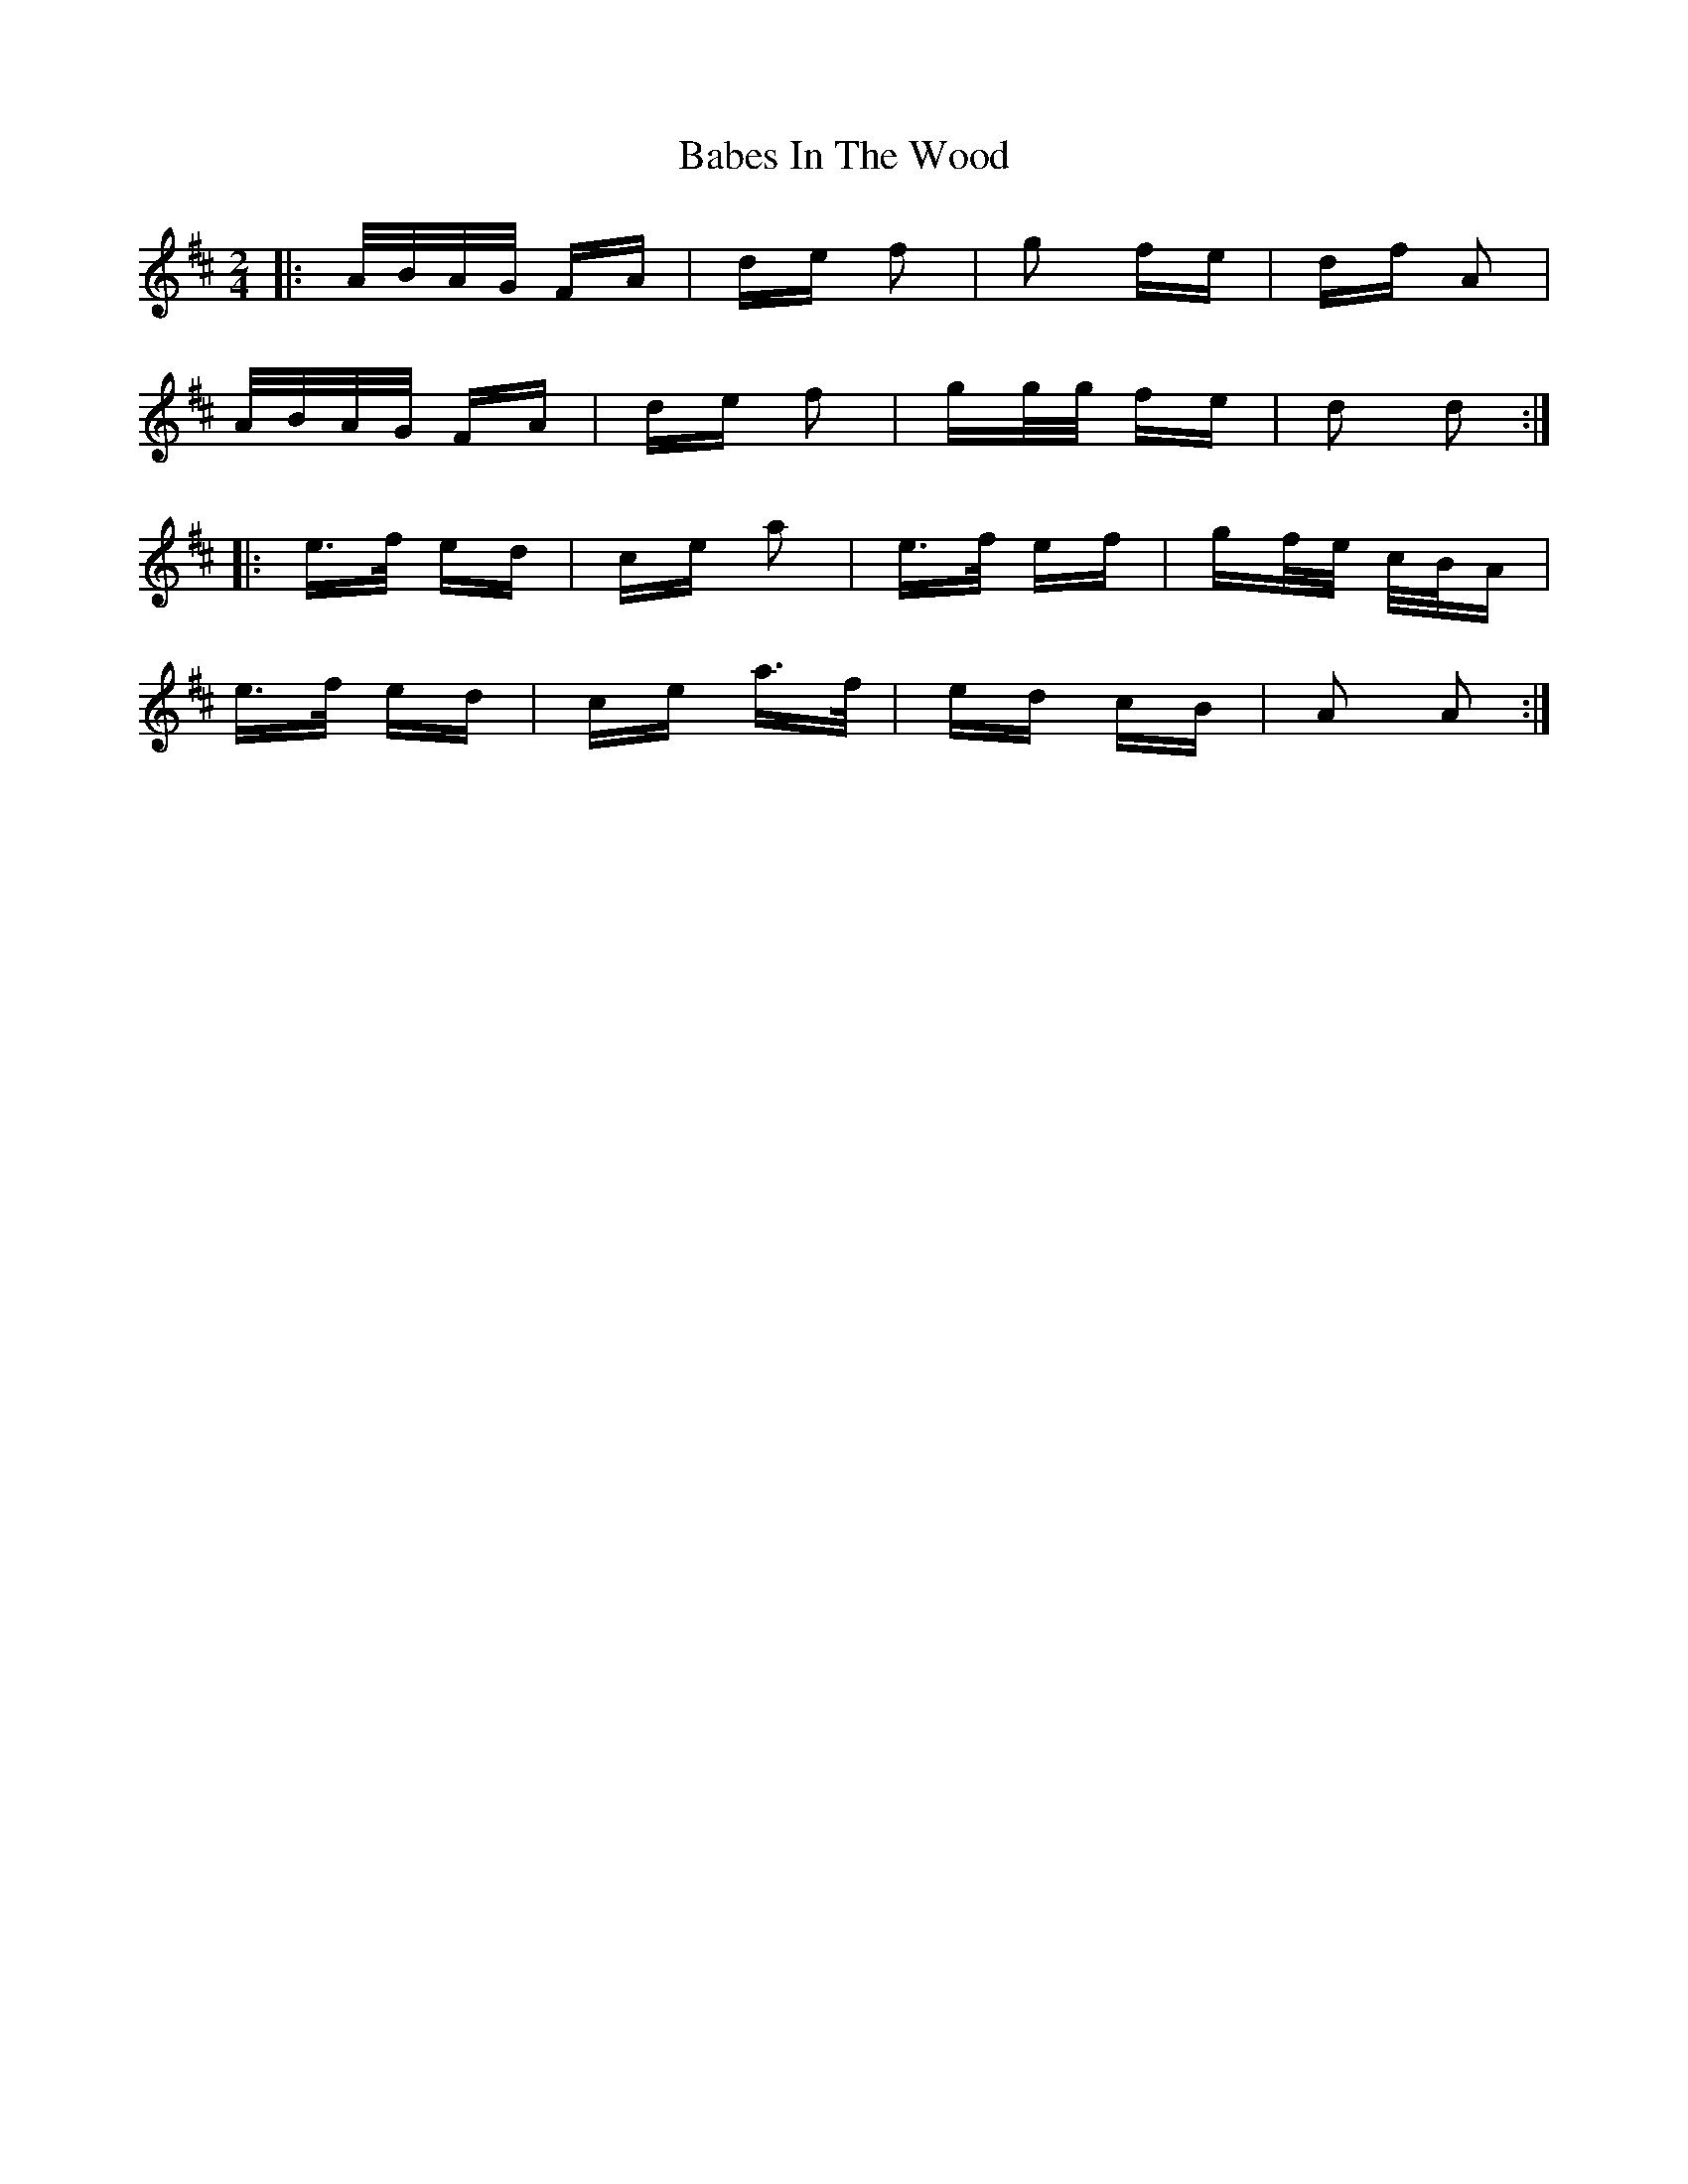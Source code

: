 X: 2250
T: Babes In The Wood
R: polka
M: 2/4
K: Dmajor
|:A/B/A/G/ FA|de f2|g2 fe|df A2|
A/B/A/G/ FA|de f2|gg/g/ fe|d2 d2:|
|:e>f ed|ce a2|e>f ef|gf/e/ c/B/A|
e>f ed|ce a>f|ed cB|A2 A2:|

